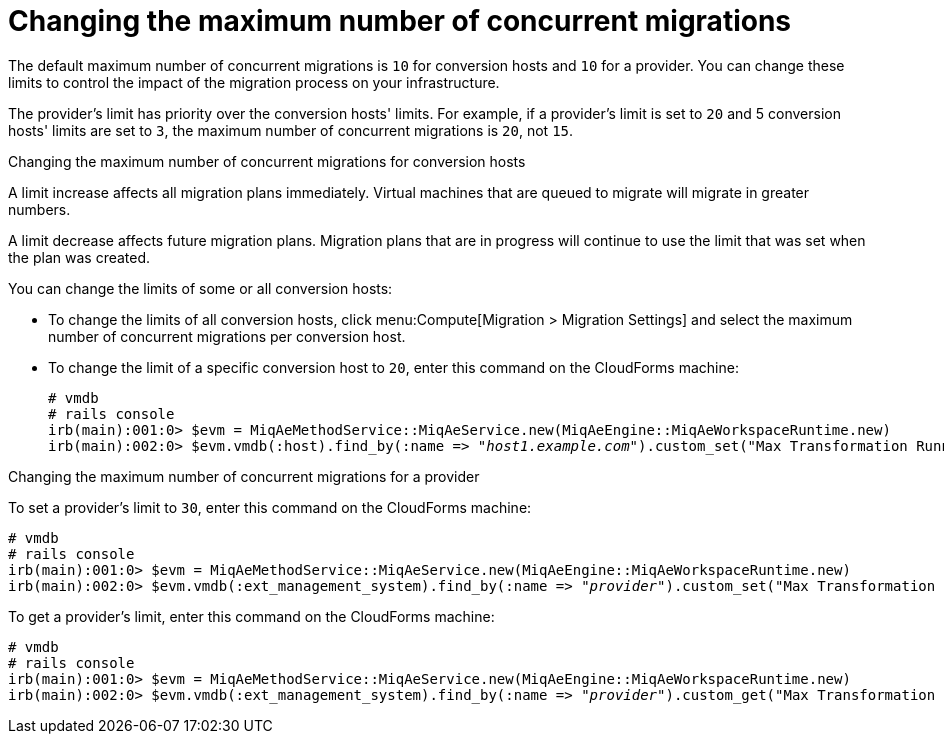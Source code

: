 [id="Configuring_the_maximum_number_of_concurrent_migrations"]
= Changing the maximum number of concurrent migrations

The default maximum number of concurrent migrations is `10` for conversion hosts and `10` for a provider. You can change these limits to control the impact of the migration process on your infrastructure.

The provider's limit has priority over the conversion hosts' limits. For example, if a provider's limit is set to `20` and 5 conversion hosts' limits are set to `3`, the maximum number of concurrent migrations is `20`, not `15`.

.Changing the maximum number of concurrent migrations for conversion hosts

A limit increase affects all migration plans immediately. Virtual machines that are queued to migrate will migrate in greater numbers.

A limit decrease affects future migration plans. Migration plans that are in progress will continue to use the limit that was set when the plan was created.

You can change the limits of some or all conversion hosts:

* To change the limits of all conversion hosts, click menu:Compute[Migration > Migration Settings] and select the maximum number of concurrent migrations per conversion host.

* To change the limit of a specific conversion host to `20`, enter this command on the CloudForms machine:
+
[options="nowrap" subs="+quotes,verbatim"]
----
# vmdb
# rails console
irb(main):001:0> $evm = MiqAeMethodService::MiqAeService.new(MiqAeEngine::MiqAeWorkspaceRuntime.new)
irb(main):002:0> $evm.vmdb(:host).find_by(:name => "_host1.example.com_").custom_set("Max Transformation Runners", _20_)
----

.Changing the maximum number of concurrent migrations for a provider

To set a provider's limit to `30`, enter this command on the CloudForms machine:
[options="nowrap" subs="+quotes,verbatim"]
----
# vmdb
# rails console
irb(main):001:0> $evm = MiqAeMethodService::MiqAeService.new(MiqAeEngine::MiqAeWorkspaceRuntime.new)
irb(main):002:0> $evm.vmdb(:ext_management_system).find_by(:name => "_provider_").custom_set("Max Transformation Runners", _30_)
----

To get a provider's limit, enter this command on the CloudForms machine:
[options="nowrap" subs="+quotes,verbatim"]
----
# vmdb
# rails console
irb(main):001:0> $evm = MiqAeMethodService::MiqAeService.new(MiqAeEngine::MiqAeWorkspaceRuntime.new)
irb(main):002:0> $evm.vmdb(:ext_management_system).find_by(:name => "_provider_").custom_get("Max Transformation Runners")
----

